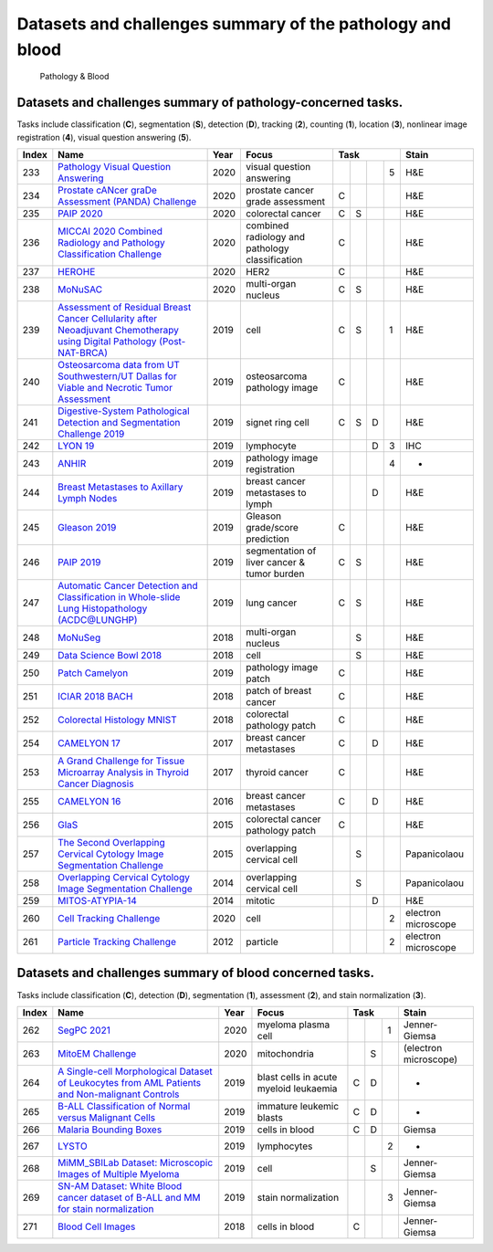 
Datasets and challenges summary of the pathology and blood
===========================================================

.. figure:: figures/pathology-blood.png
    :alt: Pathology & Blood

    Pathology & Blood



Datasets and challenges summary of pathology-concerned tasks.
`````````````````````````````````````````````````````````````

Tasks include classification (**C**), segmentation (**S**), detection (**D**), tracking (**2**), counting (**1**), location (**3**), nonlinear image registration (**4**), visual question answering (**5**).

+-----------+----------------------------------------------------------------------------------------------------------------------------------------------------------------------------------------------------------+----------+-------------------------------------------------+----------+-----+-----+-----+---------------------+
| **Index** |                                                                                                 **Name**                                                                                                 | **Year** |                    **Focus**                    | **Task**                   |      **Stain**      |
+===========+==========================================================================================================================================================================================================+==========+=================================================+==========+=====+=====+=====+=====================+
| 233       | `Pathology Visual Question Answering <https://pathvqachallenge.grand-challenge.org/>`_                                                                                                                   | 2020     | visual question answering                       |          |     |     | 5   | H&E                 |
+-----------+----------------------------------------------------------------------------------------------------------------------------------------------------------------------------------------------------------+----------+-------------------------------------------------+----------+-----+-----+-----+---------------------+
| 234       | `Prostate cANcer graDe Assessment (PANDA) Challenge <https://panda.grand-challenge.org/>`_                                                                                                               | 2020     | prostate cancer grade assessment                | C        |     |     |     | H&E                 |
+-----------+----------------------------------------------------------------------------------------------------------------------------------------------------------------------------------------------------------+----------+-------------------------------------------------+----------+-----+-----+-----+---------------------+
| 235       | `PAIP 2020 <https://paip2020.grand-challenge.org/>`_                                                                                                                                                     | 2020     | colorectal cancer                               | C        | S   |     |     | H&E                 |
+-----------+----------------------------------------------------------------------------------------------------------------------------------------------------------------------------------------------------------+----------+-------------------------------------------------+----------+-----+-----+-----+---------------------+
| 236       | `MICCAI 2020 Combined Radiology and Pathology Classification Challenge <https://miccai.westus2.cloudapp.azure.com/competitions/1>`_                                                                      | 2020     | combined radiology and pathology classification | C        |     |     |     | H&E                 |
+-----------+----------------------------------------------------------------------------------------------------------------------------------------------------------------------------------------------------------+----------+-------------------------------------------------+----------+-----+-----+-----+---------------------+
| 237       | `HEROHE <https://ecdp2020.grand-challenge.org/>`_                                                                                                                                                        | 2020     | HER2                                            | C        |     |     |     | H&E                 |
+-----------+----------------------------------------------------------------------------------------------------------------------------------------------------------------------------------------------------------+----------+-------------------------------------------------+----------+-----+-----+-----+---------------------+
| 238       | `MoNuSAC <https://monusac-2020.grand-challenge.org/>`_                                                                                                                                                   | 2020     | multi-organ nucleus                             | C        | S   |     |     | H&E                 |
+-----------+----------------------------------------------------------------------------------------------------------------------------------------------------------------------------------------------------------+----------+-------------------------------------------------+----------+-----+-----+-----+---------------------+
| 239       | `Assessment of Residual Breast Cancer Cellularity after Neoadjuvant Chemotherapy using Digital Pathology (Post-NAT-BRCA) <https://wiki.cancerimagingarchive.net/pages/viewpage.action?pageId=52758117>`_ | 2019     | cell                                            | C        | S   |     | 1   | H&E                 |
+-----------+----------------------------------------------------------------------------------------------------------------------------------------------------------------------------------------------------------+----------+-------------------------------------------------+----------+-----+-----+-----+---------------------+
| 240       | `Osteosarcoma data from UT Southwestern/UT Dallas for Viable and Necrotic Tumor Assessment <https://wiki.cancerimagingarchive.net/pages/viewpage.action?pageId=52756935>`_                               | 2019     | osteosarcoma pathology image                    | C        |     |     |     | H&E                 |
+-----------+----------------------------------------------------------------------------------------------------------------------------------------------------------------------------------------------------------+----------+-------------------------------------------------+----------+-----+-----+-----+---------------------+
| 241       | `Digestive-System Pathological Detection and Segmentation Challenge 2019 <https://digestpath2019.grand-challenge.org/>`_                                                                                 | 2019     | signet ring cell                                | C        | S   | D   |     | H&E                 |
+-----------+----------------------------------------------------------------------------------------------------------------------------------------------------------------------------------------------------------+----------+-------------------------------------------------+----------+-----+-----+-----+---------------------+
| 242       | `LYON 19 <https://lyon19.grand-challenge.org/>`_                                                                                                                                                         | 2019     | lymphocyte                                      |          |     | D   | 3   | IHC                 |
+-----------+----------------------------------------------------------------------------------------------------------------------------------------------------------------------------------------------------------+----------+-------------------------------------------------+----------+-----+-----+-----+---------------------+
| 243       | `ANHIR <https://anhir.grand-challenge.org/>`_                                                                                                                                                            | 2019     | pathology image registration                    |          |     |     | 4   | -                   |
+-----------+----------------------------------------------------------------------------------------------------------------------------------------------------------------------------------------------------------+----------+-------------------------------------------------+----------+-----+-----+-----+---------------------+
| 244       | `Breast Metastases to Axillary Lymph Nodes <https://wiki.cancerimagingarchive.net/display/Public/Breast+Metastases+to+Axillary+Lymph+Nodes>`_                                                            | 2019     | breast cancer metastases to lymph               |          |     | D   |     | H&E                 |
+-----------+----------------------------------------------------------------------------------------------------------------------------------------------------------------------------------------------------------+----------+-------------------------------------------------+----------+-----+-----+-----+---------------------+
| 245       | `Gleason 2019 <https://gleason2019.grand-challenge.org/>`_                                                                                                                                               | 2019     | Gleason grade/score prediction                  | C        |     |     |     | H&E                 |
+-----------+----------------------------------------------------------------------------------------------------------------------------------------------------------------------------------------------------------+----------+-------------------------------------------------+----------+-----+-----+-----+---------------------+
| 246       | `PAIP 2019 <https://paip2019.grand-challenge.org/>`_                                                                                                                                                     | 2019     | segmentation of liver cancer & tumor burden     | C        | S   |     |     | H&E                 |
+-----------+----------------------------------------------------------------------------------------------------------------------------------------------------------------------------------------------------------+----------+-------------------------------------------------+----------+-----+-----+-----+---------------------+
| 247       | `Automatic Cancer Detection and Classification in Whole-slide Lung Histopathology (ACDC@LUNGHP) <https://acdc-lunghp.grand-challenge.org/>`_                                                             | 2019     | lung cancer                                     | C        | S   |     |     | H&E                 |
+-----------+----------------------------------------------------------------------------------------------------------------------------------------------------------------------------------------------------------+----------+-------------------------------------------------+----------+-----+-----+-----+---------------------+
| 248       | `MoNuSeg <https://monuseg.grand-challenge.org/>`_                                                                                                                                                        | 2018     | multi-organ nucleus                             |          | S   |     |     | H&E                 |
+-----------+----------------------------------------------------------------------------------------------------------------------------------------------------------------------------------------------------------+----------+-------------------------------------------------+----------+-----+-----+-----+---------------------+
| 249       | `Data Science Bowl 2018 <https://www.kaggle.com/c/data-science-bowl-2018>`_                                                                                                                              | 2018     | cell                                            |          | S   |     |     | H&E                 |
+-----------+----------------------------------------------------------------------------------------------------------------------------------------------------------------------------------------------------------+----------+-------------------------------------------------+----------+-----+-----+-----+---------------------+
| 250       | `Patch Camelyon <https://patchcamelyon.grand-challenge.org/>`_                                                                                                                                           | 2019     | pathology image patch                           | C        |     |     |     | H&E                 |
+-----------+----------------------------------------------------------------------------------------------------------------------------------------------------------------------------------------------------------+----------+-------------------------------------------------+----------+-----+-----+-----+---------------------+
| 251       | `ICIAR 2018 BACH <https://iciar2018-challenge.grand-challenge.org/>`_                                                                                                                                    | 2018     | patch of breast cancer                          | C        |     |     |     | H&E                 |
+-----------+----------------------------------------------------------------------------------------------------------------------------------------------------------------------------------------------------------+----------+-------------------------------------------------+----------+-----+-----+-----+---------------------+
| 252       | `Colorectal Histology MNIST <https://www.kaggle.com/kmader/colorectal-histology-mnist>`_                                                                                                                 | 2018     | colorectal pathology patch                      | C        |     |     |     | H&E                 |
+-----------+----------------------------------------------------------------------------------------------------------------------------------------------------------------------------------------------------------+----------+-------------------------------------------------+----------+-----+-----+-----+---------------------+
| 254       | `CAMELYON 17 <https://camelyon17.grand-challenge.org/>`_                                                                                                                                                 | 2017     | breast cancer metastases                        | C        |     | D   |     | H&E                 |
+-----------+----------------------------------------------------------------------------------------------------------------------------------------------------------------------------------------------------------+----------+-------------------------------------------------+----------+-----+-----+-----+---------------------+
| 253       | `A Grand Challenge for Tissue Microarray Analysis in Thyroid Cancer Diagnosis <http://www-o.ntust.edu.tw/~cvmi/ISBI2017/>`_                                                                              | 2017     | thyroid cancer                                  | C        |     |     |     | H&E                 |
+-----------+----------------------------------------------------------------------------------------------------------------------------------------------------------------------------------------------------------+----------+-------------------------------------------------+----------+-----+-----+-----+---------------------+
| 255       | `CAMELYON 16 <https://camelyon16.grand-challenge.org/>`_                                                                                                                                                 | 2016     | breast cancer metastases                        | C        |     | D   |     | H&E                 |
+-----------+----------------------------------------------------------------------------------------------------------------------------------------------------------------------------------------------------------+----------+-------------------------------------------------+----------+-----+-----+-----+---------------------+
| 256       | `GlaS <https://warwick.ac.uk/fac/sci/dcs/research/tia/glascontest>`_                                                                                                                                     | 2015     | colorectal cancer pathology patch               | C        |     |     |     | H&E                 |
+-----------+----------------------------------------------------------------------------------------------------------------------------------------------------------------------------------------------------------+----------+-------------------------------------------------+----------+-----+-----+-----+---------------------+
| 257       | `The Second Overlapping Cervical Cytology Image Segmentation Challenge <https://cs.adelaide.edu.au/~zhi/isbi15_challenge/>`_                                                                             | 2015     | overlapping cervical cell                       |          | S   |     |     | Papanicolaou        |
+-----------+----------------------------------------------------------------------------------------------------------------------------------------------------------------------------------------------------------+----------+-------------------------------------------------+----------+-----+-----+-----+---------------------+
| 258       | `Overlapping Cervical Cytology Image Segmentation Challenge <http://cs.adelaide.edu.au/~carneiro/isbi14_challenge/>`_                                                                                    | 2014     | overlapping cervical cell                       |          | S   |     |     | Papanicolaou        |
+-----------+----------------------------------------------------------------------------------------------------------------------------------------------------------------------------------------------------------+----------+-------------------------------------------------+----------+-----+-----+-----+---------------------+
| 259       | `MITOS-ATYPIA-14 <https://mitos-atypia-14.grand-challenge.org/>`_                                                                                                                                        | 2014     | mitotic                                         |          |     | D   |     | H&E                 |
+-----------+----------------------------------------------------------------------------------------------------------------------------------------------------------------------------------------------------------+----------+-------------------------------------------------+----------+-----+-----+-----+---------------------+
| 260       | `Cell Tracking Challenge <http://celltrackingchallenge.net/>`_                                                                                                                                           | 2020     | cell                                            |          |     |     | 2   | electron microscope |
+-----------+----------------------------------------------------------------------------------------------------------------------------------------------------------------------------------------------------------+----------+-------------------------------------------------+----------+-----+-----+-----+---------------------+
| 261       | `Particle Tracking Challenge <http://bioimageanalysis.org/track/>`_                                                                                                                                      | 2012     | particle                                        |          |     |     | 2   | electron microscope |
+-----------+----------------------------------------------------------------------------------------------------------------------------------------------------------------------------------------------------------+----------+-------------------------------------------------+----------+-----+-----+-----+---------------------+


Datasets and challenges summary of blood concerned tasks.
`````````````````````````````````````````````````````````

Tasks include classification (**C**), detection (**D**), segmentation (**1**), assessment (**2**), and stain normalization (**3**).

+-----------+----------------------------------------------------------------------------------------------------------------------------------------------------------------------------------------------------------------------------------+----------+----------------------------------------+----------+-----+-----+-----------------------+
| **Index** |                                                                                                             **Name**                                                                                                             | **Year** |               **Focus**                | **Task**             |       **Stain**       |
+===========+==================================================================================================================================================================================================================================+==========+========================================+==========+=====+=====+=======================+
| 262       | `SegPC 2021 <https://segpc-2021.grand-challenge.org/>`_                                                                                                                                                                          | 2020     | myeloma plasma cell                    |          |     | 1   | Jenner-Giemsa         |
+-----------+----------------------------------------------------------------------------------------------------------------------------------------------------------------------------------------------------------------------------------+----------+----------------------------------------+----------+-----+-----+-----------------------+
| 263       | `MitoEM Challenge <https://mitoem.grand-challenge.org/>`_                                                                                                                                                                        | 2020     | mitochondria                           |          | S   |     | (electron microscope) |
+-----------+----------------------------------------------------------------------------------------------------------------------------------------------------------------------------------------------------------------------------------+----------+----------------------------------------+----------+-----+-----+-----------------------+
| 264       | `A Single-cell Morphological Dataset of Leukocytes from AML Patients and Non-malignant Controls <https://wiki.cancerimagingarchive.net/pages/viewpage.action?pageId=61080958>`_                                                  | 2019     | blast cells in acute myeloid leukaemia | C        | D   |     | -                     |
+-----------+----------------------------------------------------------------------------------------------------------------------------------------------------------------------------------------------------------------------------------+----------+----------------------------------------+----------+-----+-----+-----------------------+
| 265       | `B-ALL Classification of Normal versus Malignant Cells <https://competitions.codalab.org/competitions/20395>`_                                                                                                                   | 2019     | immature leukemic blasts               | C        | D   |     | -                     |
+-----------+----------------------------------------------------------------------------------------------------------------------------------------------------------------------------------------------------------------------------------+----------+----------------------------------------+----------+-----+-----+-----------------------+
| 266       | `Malaria Bounding Boxes <https://www.kaggle.com/kmader/malaria-bounding-boxes>`_                                                                                                                                                 | 2019     | cells in blood                         | C        | D   |     | Giemsa                |
+-----------+----------------------------------------------------------------------------------------------------------------------------------------------------------------------------------------------------------------------------------+----------+----------------------------------------+----------+-----+-----+-----------------------+
| 267       | `LYSTO <https://lysto.grand-challenge.org/>`_                                                                                                                                                                                    | 2019     | lymphocytes                            |          |     | 2   | -                     |
+-----------+----------------------------------------------------------------------------------------------------------------------------------------------------------------------------------------------------------------------------------+----------+----------------------------------------+----------+-----+-----+-----------------------+
| 268       | `MiMM\_SBILab Dataset: Microscopic Images of Multiple Myeloma <https://wiki.cancerimagingarchive.net/display/Public/MiMM_SBILab+Dataset\%3A+Microscopic+Images+of+Multiple+Myeloma>`_                                            | 2019     | cell                                   |          | S   |     | Jenner-Giemsa         |
+-----------+----------------------------------------------------------------------------------------------------------------------------------------------------------------------------------------------------------------------------------+----------+----------------------------------------+----------+-----+-----+-----------------------+
| 269       | `SN-AM Dataset: White Blood cancer dataset of B-ALL and MM for stain normalization <https://wiki.cancerimagingarchive.net/display/Public/SN-AM+Dataset\%3A+White+Blood+cancer+dataset+of+B-ALL+and+MM+for+stain+normalization>`_ | 2019     | stain normalization                    |          |     | 3   | Jenner-Giemsa         |
+-----------+----------------------------------------------------------------------------------------------------------------------------------------------------------------------------------------------------------------------------------+----------+----------------------------------------+----------+-----+-----+-----------------------+
| 271       | `Blood Cell Images <https://www.kaggle.com/paultimothymooney/blood-cells>`_                                                                                                                                                      | 2018     | cells in blood                         | C        |     |     | Jenner-Giemsa         |
+-----------+----------------------------------------------------------------------------------------------------------------------------------------------------------------------------------------------------------------------------------+----------+----------------------------------------+----------+-----+-----+-----------------------+

